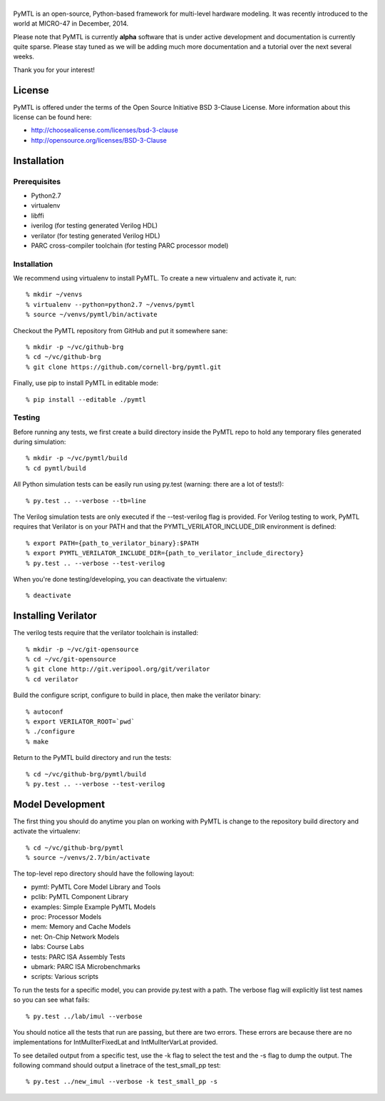 ===============================================================================
|PyMTL|
===============================================================================

|status|

PyMTL is an open-source, Python-based framework for multi-level hardware
modeling. It was recently introduced to the world at MICRO-47 in December,
2014.

Please note that PyMTL is currently **alpha** software that is under active
development and documentation is currently quite sparse. Please stay tuned
as we will be adding much more documentation and a tutorial over the next
several weeks.

Thank you for your interest!

.. |PyMTL| image:: docs/pymtl_logo.png

.. |status| image:: https://travis-ci.org/cornell-brg/pymtl.svg?branch=master
  :target: https://travis-ci.org/cornell-brg/pymtl

-------------------------------------------------------------------------------
License
-------------------------------------------------------------------------------

PyMTL is offered under the terms of the Open Source Initiative BSD 3-Clause
License. More information about this license can be found here:

- http://choosealicense.com/licenses/bsd-3-clause
- http://opensource.org/licenses/BSD-3-Clause

-------------------------------------------------------------------------------
Installation
-------------------------------------------------------------------------------

Prerequisites
-------------

- Python2.7
- virtualenv
- libffi
- iverilog                      (for testing generated Verilog HDL)
- verilator                     (for testing generated Verilog HDL)
- PARC cross-compiler toolchain (for testing PARC processor model)

Installation
------------

We recommend using virtualenv to install PyMTL. To create a new virtualenv and
activate it, run::

  % mkdir ~/venvs
  % virtualenv --python=python2.7 ~/venvs/pymtl
  % source ~/venvs/pymtl/bin/activate

Checkout the PyMTL repository from GitHub and put it somewhere sane::

  % mkdir -p ~/vc/github-brg
  % cd ~/vc/github-brg
  % git clone https://github.com/cornell-brg/pymtl.git

Finally, use pip to install PyMTL in editable mode::

  % pip install --editable ./pymtl

Testing
-------

Before running any tests, we first create a build directory inside the PyMTL
repo to hold any temporary files generated during simulation::

  % mkdir -p ~/vc/pymtl/build
  % cd pymtl/build

All Python simulation tests can be easily run using py.test (warning: there are
a lot of tests!)::

  % py.test .. --verbose --tb=line

The Verilog simulation tests are only executed if the --test-verilog flag
is provided. For Verilog testing to work, PyMTL requires that Verilator is
on your PATH and that the PYMTL_VERILATOR_INCLUDE_DIR environment is
defined::

  % export PATH={path_to_verilator_binary}:$PATH
  % export PYMTL_VERILATOR_INCLUDE_DIR={path_to_verilator_include_directory}
  % py.test .. --verbose --test-verilog

When you're done testing/developing, you can deactivate the virtualenv::

  % deactivate

-------------------------------------------------------------------------------
Installing Verilator
-------------------------------------------------------------------------------

The verilog tests require that the verilator toolchain is installed::

  % mkdir -p ~/vc/git-opensource
  % cd ~/vc/git-opensource
  % git clone http://git.veripool.org/git/verilator
  % cd verilator

Build the configure script, configure to build in place, then make the
verilator binary::

  % autoconf
  % export VERILATOR_ROOT=`pwd`
  % ./configure
  % make

Return to the PyMTL build directory and run the tests::

  % cd ~/vc/github-brg/pymtl/build
  % py.test .. --verbose --test-verilog

-------------------------------------------------------------------------------
Model Development
-------------------------------------------------------------------------------

The first thing you should do anytime you plan on working with PyMTL is change
to the repository build directory and activate the virtualenv::

  % cd ~/vc/github-brg/pymtl
  % source ~/venvs/2.7/bin/activate

The top-level repo directory should have the following layout:

- pymtl:      PyMTL Core Model Library and Tools
- pclib:      PyMTL Component Library
- examples:   Simple Example PyMTL Models
- proc:       Processor Models
- mem:        Memory and Cache Models
- net:        On-Chip Network Models
- labs:       Course Labs
- tests:      PARC ISA Assembly Tests
- ubmark:     PARC ISA Microbenchmarks
- scripts:    Various scripts

To run the tests for a specific model, you can provide py.test with a path. The
verbose flag will explicitly list test names so you can see what fails::

  % py.test ../lab/imul --verbose

You should notice all the tests that run are passing, but there are two errors.
These errors are because there are no implementations for IntMulIterFixedLat
and IntMulIterVarLat provided.

To see detailed output from a specific test, use the -k flag to select the test
and the -s flag to dump the output.  The following command should output a
linetrace of the test_small_pp test::

  % py.test ../new_imul --verbose -k test_small_pp -s

